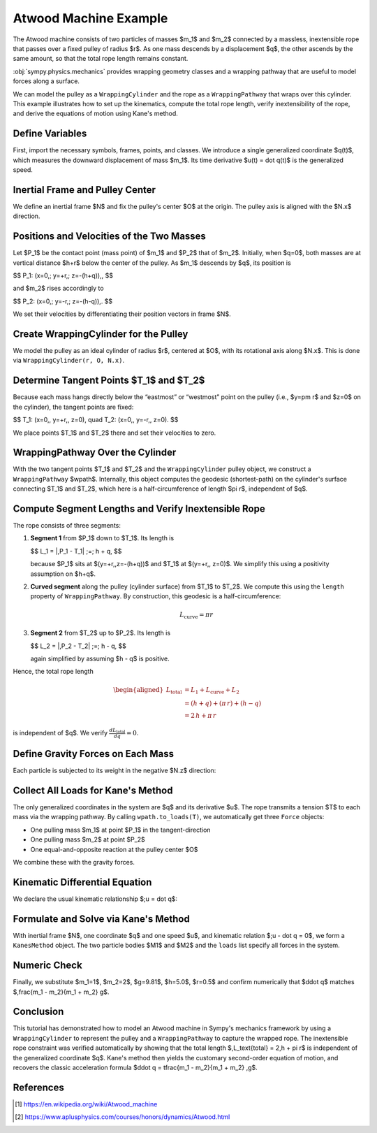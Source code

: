 .. _atwoods_machine_example:

======================
Atwood Machine Example
======================

.. _fig-atwood-machine:
.. figure:: atwood_machine.png

The Atwood machine consists of two particles of masses $m_1$ and $m_2$
connected by a massless, inextensible rope that passes over a fixed pulley of
radius $r$. As one mass descends by a displacement $q$, the other ascends
by the same amount, so that the total rope length remains constant.

:obj:`sympy.physics.mechanics` provides wrapping geometry classes and a wrapping pathway
that are useful to model forces along a surface.

We can model the pulley as a ``WrappingCylinder`` and the rope
as a ``WrappingPathway`` that wraps over this cylinder. This example
illustrates how to set up the kinematics, compute the total rope length, verify
inextensibility of the rope, and derive the equations of motion using Kane's method.

Define Variables
================

First, import the necessary symbols, frames, points, and classes. We introduce
a single generalized coordinate $q(t)$, which measures the downward
displacement of mass $m_1$. Its time derivative $u(t) = \dot q(t)$ is the
generalized speed.

.. plot::
    :format: doctest
    :include-source: True
    :context: reset
    :nofigs:

    >>> import sympy as sp
    >>> from sympy import Q, refine
    >>> from sympy.physics.mechanics import (
    ...      ReferenceFrame,
    ...      Point,
    ...      Particle,
    ...      KanesMethod,
    ...      dynamicsymbols,
    ...      WrappingCylinder,
    ...      WrappingPathway,
    ...      Force,
    ...  )
    >>>
    >>> t = sp.symbols("t")
    >>>
    >>> # Constant parameters: masses, gravity, pulley radius, initial height, tension
    >>>
    >>> m1, m2, g, r, h, T = sp.symbols("m1 m2 g r h T", positive=True, real=True)
    >>>
    >>> # Generalized coordinate and speed: m1 moves downward by q(t)
    >>>
    >>> q = dynamicsymbols("q", real=True)   # q(t)
    >>> u = dynamicsymbols("u", real=True)   # u(t) = dq/dt

Inertial Frame and Pulley Center
================================

We define an inertial frame $N$ and fix the pulley's center $O$ at the
origin. The pulley axis is aligned with the $N.x$ direction.

.. plot::
    :format: doctest
    :include-source: True
    :context: close-figs
    :nofigs:

    >>> # Define inertial reference frame and pulley center
    >>>
    >>> N = ReferenceFrame("N")
    >>> O = Point("O")
    >>> O.set_vel(N, 0)  # Pulley center is fixed at the origin

Positions and Velocities of the Two Masses
==========================================

Let $P_1$ be the contact point (mass point) of $m_1$ and $P_2$ that of
$m_2$. Initially, when $q=0$, both masses are at vertical distance $h+r$
below the center of the pulley. As $m_1$ descends by $q$, its position is

$$
P_1: (x=0,\; y=+r,\; z=-(h+q))\,,
$$

and $m_2$ rises accordingly to

$$
P_2: (x=0,\; y=-r,\; z=-(h-q))\,.
$$

We set their velocities by differentiating their position vectors in frame
$N$.

.. plot::
    :format: doctest
    :include-source: True
    :context: close-figs
    :nofigs:

    >>> # Mass m1 at P1: (x=0, y=+r, z=-(h+q))
    >>>
    >>> P1 = Point("P1")
    >>> P1.set_pos(O, r * N.y + (-(h + q)) * N.z)
    >>> P1.set_vel(N, P1.pos_from(O).diff(t, N))
    >>> M1 = Particle("M1", P1, m1)
    >>>
    >>> # Mass m2 at P2: (x=0, y=-r, z=-(h-q))
    >>>
    >>> P2 = Point("P2")
    >>> P2.set_pos(O, -r * N.y + (-(h - q)) * N.z)
    >>> P2.set_vel(N, P2.pos_from(O).diff(t, N))
    >>> M2 = Particle("M2", P2, m2)

Create WrappingCylinder for the Pulley
======================================

We model the pulley as an ideal cylinder of radius $r$, centered at $O$,
with its rotational axis along $N.x$. This is done via ``WrappingCylinder(r, O, N.x)``.

.. plot::
    :format: doctest
    :include-source: True
    :context: close-figs
    :nofigs:

    >>> pulley = WrappingCylinder(r, O, N.x)

Determine Tangent Points $T_1$ and $T_2$
==========================================

Because each mass hangs directly below the “eastmost” or “westmost” point on
the pulley (i.e., $y=\pm r$ and $z=0$ on the cylinder), the tangent points
are fixed:

$$
T_1: (x=0,\, y=+r,\, z=0),
\quad
T_2: (x=0,\, y=-r,\, z=0).
$$

We place points $T_1$ and $T_2$ there and set their velocities to zero.

.. plot::
    :format: doctest
    :include-source: True
    :context: close-figs
    :nofigs:

    >>> # Tangent point for P1 (eastmost)
    >>>
    >>> T1 = Point("T1")
    >>> T1.set_pos(O, r * N.y + 0 * N.z)
    >>> T1.set_vel(N, 0)
    >>>
    >>> # Tangent point for P2 (westmost)
    >>>
    >>> T2 = Point("T2")
    >>> T2.set_pos(O, -r * N.y + 0 * N.z)
    >>> T2.set_vel(N, 0)

WrappingPathway Over the Cylinder
=================================

With the two tangent points $T_1$ and $T_2$ and the ``WrappingCylinder`` pulley
object, we construct a ``WrappingPathway`` $wpath$.
Internally, this object computes the geodesic (shortest-path) on the
cylinder's surface connecting $T_1$ and $T_2$, which here is a
half-circumference of length $\pi r$, independent of $q$.

.. plot::
    :format: doctest
    :include-source: True
    :context: close-figs
    :nofigs:

    >>> wpath = WrappingPathway(T1, T2, pulley)

Compute Segment Lengths and Verify Inextensible Rope
====================================================

The rope consists of three segments:

1. **Segment 1** from $P_1$ down to $T_1$.  Its length is

   $$
   L_1 = \|\,P_1 - T_1\| \;=\; h + q,
   $$

   because $P_1$ sits at $(y=+r,\,z=-(h+q))$ and $T_1$ at
   $(y=+r,\, z=0)$. We simplify this using a positivity assumption on $h+q$.

2. **Curved segment** along the pulley (cylinder surface) from $T_1$ to
   $T_2$. We compute this using the ``length`` property of ``WrappingPathway``.
   By construction, this geodesic is a half-circumference:

    .. math::

            L_\text{curve} = \pi r

3. **Segment 2** from $T_2$ up to $P_2$.  Its length is

   $$
   L_2 = \|\,P_2 - T_2\| \;=\; h - q,
   $$

   again simplified by assuming $h - q$ is positive.

Hence, the total rope length

.. math::
   \begin{aligned}
   L_{\text{total}} &= L_{1} + L_{\text{curve}} + L_{2} \\
                    &= (h + q) + (\pi\,r) + (h - q) \\
                    &= 2\,h + \pi\,r
   \end{aligned}

is independent of $q$. We verify :math:`\frac{d L_\text{total}}{dq} = 0`.

.. plot::
    :format: doctest
    :include-source: True
    :context: close-figs
    :nofigs:

    >>> # Segment length from P1 to T1
    >>>
    >>> L1 = sp.sqrt((P1.pos_from(T1).dot(P1.pos_from(T1))))
    >>> L1 = refine(L1, Q.positive(h + q))  # enforces h+q > 0
    >>> L1
    h + q(t)
    >>>
    >>> # Segment length from P2 to T2
    >>>
    >>> L2 = sp.sqrt((P2.pos_from(T2).dot(P2.pos_from(T2))))
    >>> L2 = refine(L2, Q.positive(h - q))  # enforces h-q > 0
    >>> L2
    h - q(t)
    >>>
    >>> # Curved segment on the pulley
    >>>
    >>> L_curve = wpath.length
    >>> L_curve
    pi*r
    >>>
    >>> # Total length and its derivative
    >>>
    >>> L_total = sp.simplify(L1 + L_curve + L2)
    >>> L_total
    2*h + pi*r
    >>> dL_dq = sp.simplify(sp.diff(L_total, q))
    >>> dL_dq
    0


Define Gravity Forces on Each Mass
==================================

Each particle is subjected to its weight in the negative $N.z$ direction:

.. plot::
    :format: doctest
    :include-source: True
    :context: close-figs
    :nofigs:

    >>> grav1 = Force(P1, -m1 * g * N.z)
    >>> grav2 = Force(P2, -m2 * g * N.z)

Collect All Loads for Kane's Method
===================================

The only generalized coordinates in the system are $q$ and its derivative
$u$.  The rope transmits a tension $T$ to each mass via the wrapping
pathway.  By calling ``wpath.to_loads(T)``, we automatically get
three ``Force`` objects:

* One pulling mass $m_1$ at point $P_1$ in the tangent-direction
* One pulling mass $m_2$ at point $P_2$
* One equal-and-opposite reaction at the pulley center $O$

We combine these with the gravity forces.

.. plot::
    :format: doctest
    :include-source: True
    :context: close-figs
    :nofigs:

    >>> loads = wpath.to_loads(T) + [grav1, grav2]

Kinematic Differential Equation
===============================

We declare the usual kinematic relationship $\;u = \dot q$:

.. plot::
    :format: doctest
    :include-source: True
    :context: close-figs
    :nofigs:

    >>> kin_diff = [u - q.diff()]

Formulate and Solve via Kane's Method
=====================================

With inertial frame $N$, one coordinate $q$ and one speed $u$, and
kinematic relation $\;u - \dot q = 0$, we form a ``KanesMethod`` object.
The two particle bodies $M1$ and $M2$ and the ``loads`` list specify all
forces in the system.

.. plot::
    :format: doctest
    :include-source: True
    :context: close-figs
    :nofigs:

    >>> kane = KanesMethod(N, (q,), (u,), kd_eqs=kin_diff)
    >>> bodies = [M1, M2]
    >>> Fr, Frs = kane.kanes_equations(bodies, loads)
    >>> mass_matrix = kane.mass_matrix
    >>> forcing_vec = kane.forcing

    Solve for $\ddot q$ (i.e. $\dot u$) in terms of $q$, $u$, and $T$.
    Since $T$ is an unknown reaction, the symbolic result will contain $T$.
    We then simplify to obtain the standard second-order equation of motion:

.. plot::
    :format: doctest
    :include-source: True
    :context: close-figs
    :nofigs:

    >>> # Solve mass_matrix * u̇ = forcing_vec for u̇
    >>>
    >>> u_dot = sp.solve((mass_matrix * u.diff() - forcing_vec), u.diff())[u.diff()]
    >>> qdd = sp.simplify(u_dot)
    >>> sp.pprint(qdd, use_unicode=True)
    g⋅(m₁ - m₂)
    ───────────
      m₁ + m₂


    Thus we obtain the familiar result of acceleration in an Atwood's Machine.

Numeric Check
=============

Finally, we substitute $m_1=1$, $m_2=2$, $g=9.81$, $h=5.0$, $r=0.5$
and confirm numerically that $\ddot q$ matches
$\,\frac{m_1 - m_2}{m_1 + m_2} g$.

.. plot::
    :format: doctest
    :include-source: True
    :context: close-figs
    :nofigs:

    >>> numeric_vals = {m1: 1.0, m2: 2.0, g: 9.81, h: 5.0, r: 0.5}
    >>> qdd_num = float(qdd.subs(numeric_vals))
    >>> print(f"{qdd_num:.6f} m/s²")
    -3.270000 m/s²

Conclusion
==========

This tutorial has demonstrated how to model an Atwood machine in Sympy's
mechanics framework by using a ``WrappingCylinder`` to represent the pulley and a
``WrappingPathway`` to capture the wrapped rope.  The inextensible rope constraint
was verified automatically by showing that the total length
$\,L_\text{total} = 2\,h + \pi r$ is independent of the generalized
coordinate $q$.  Kane's method then yields the customary second-order
equation of motion, and recovers the classic acceleration formula
$\ddot q = \tfrac{m_1 - m_2}{m_1 + m_2} \,g$.

References
==========

.. [1] https://en.wikipedia.org/wiki/Atwood_machine
.. [2] https://www.aplusphysics.com/courses/honors/dynamics/Atwood.html
